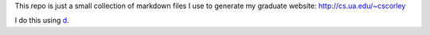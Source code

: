 This repo is just a small collection of markdown files I use to generate my
graduate website: http://cs.ua.edu/~cscorley

I do this using `d <https://github.com/cscorley/d/>`_. 
